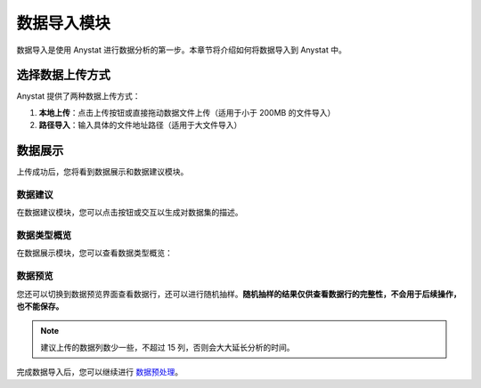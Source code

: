 数据导入模块
============

数据导入是使用 Anystat 进行数据分析的第一步。本章节将介绍如何将数据导入到 Anystat 中。

选择数据上传方式
----------------

Anystat 提供了两种数据上传方式：

1. **本地上传**：点击上传按钮或直接拖动数据文件上传（适用于小于 200MB 的文件导入）  
2. **路径导入**：输入具体的文件地址路径（适用于大文件导入）  

.. image:: images/数据导入-数据上传.png
   :alt: 数据导入-数据上传

数据展示
--------

上传成功后，您将看到数据展示和数据建议模块。

数据建议
~~~~~~~~

在数据建议模块，您可以点击按钮或交互以生成对数据集的描述。

.. image:: images/数据导入-数据建议.png
   :alt: 数据导入-数据建议

数据类型概览
~~~~~~~~~~~~

在数据展示模块，您可以查看数据类型概览：

.. image:: images/数据导入-数据展示-数据类型概览.png
   :alt: 数据类型概览

数据预览
~~~~~~~~

您还可以切换到数据预览界面查看数据行，还可以进行随机抽样。**随机抽样的结果仅供查看数据行的完整性，不会用于后续操作，也不能保存。**

.. image:: images/数据导入-数据展示-数据预览.png
   :alt: 数据预览

.. note::
   建议上传的数据列数少一些，不超过 15 列，否则会大大延长分析的时间。

完成数据导入后，您可以继续进行 `数据预处理 </anystatweb.github.io/data-preprocessing.html>`_。  
